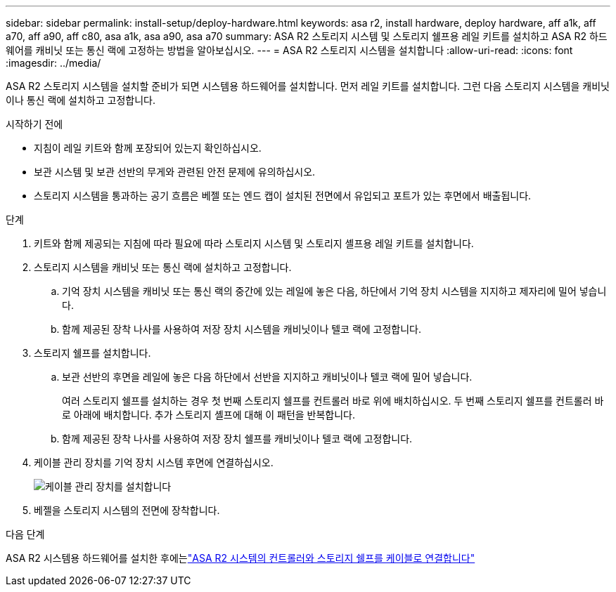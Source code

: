 ---
sidebar: sidebar 
permalink: install-setup/deploy-hardware.html 
keywords: asa r2, install hardware, deploy hardware, aff a1k, aff a70, aff a90, aff c80, asa a1k, asa a90, asa a70 
summary: ASA R2 스토리지 시스템 및 스토리지 쉘프용 레일 키트를 설치하고 ASA R2 하드웨어를 캐비닛 또는 통신 랙에 고정하는 방법을 알아보십시오. 
---
= ASA R2 스토리지 시스템을 설치합니다
:allow-uri-read: 
:icons: font
:imagesdir: ../media/


[role="lead"]
ASA R2 스토리지 시스템을 설치할 준비가 되면 시스템용 하드웨어를 설치합니다. 먼저 레일 키트를 설치합니다. 그런 다음 스토리지 시스템을 캐비닛이나 통신 랙에 설치하고 고정합니다.

.시작하기 전에
* 지침이 레일 키트와 함께 포장되어 있는지 확인하십시오.
* 보관 시스템 및 보관 선반의 무게와 관련된 안전 문제에 유의하십시오.
* 스토리지 시스템을 통과하는 공기 흐름은 베젤 또는 엔드 캡이 설치된 전면에서 유입되고 포트가 있는 후면에서 배출됩니다.


.단계
. 키트와 함께 제공되는 지침에 따라 필요에 따라 스토리지 시스템 및 스토리지 셸프용 레일 키트를 설치합니다.
. 스토리지 시스템을 캐비닛 또는 통신 랙에 설치하고 고정합니다.
+
.. 기억 장치 시스템을 캐비닛 또는 통신 랙의 중간에 있는 레일에 놓은 다음, 하단에서 기억 장치 시스템을 지지하고 제자리에 밀어 넣습니다.
.. 함께 제공된 장착 나사를 사용하여 저장 장치 시스템을 캐비닛이나 텔코 랙에 고정합니다.


. 스토리지 쉘프를 설치합니다.
+
.. 보관 선반의 후면을 레일에 놓은 다음 하단에서 선반을 지지하고 캐비닛이나 텔코 랙에 밀어 넣습니다.
+
여러 스토리지 쉘프를 설치하는 경우 첫 번째 스토리지 쉘프를 컨트롤러 바로 위에 배치하십시오. 두 번째 스토리지 쉘프를 컨트롤러 바로 아래에 배치합니다. 추가 스토리지 셸프에 대해 이 패턴을 반복합니다.

.. 함께 제공된 장착 나사를 사용하여 저장 장치 쉘프를 캐비닛이나 텔코 랙에 고정합니다.


. 케이블 관리 장치를 기억 장치 시스템 후면에 연결하십시오.
+
image::../media/drw_affa1k_install_cable_mgmt_ieops-1697.svg[케이블 관리 장치를 설치합니다]

. 베젤을 스토리지 시스템의 전면에 장착합니다.


.다음 단계
ASA R2 시스템용 하드웨어를 설치한 후에는link:cable-hardware.html["ASA R2 시스템의 컨트롤러와 스토리지 쉘프를 케이블로 연결합니다"]
